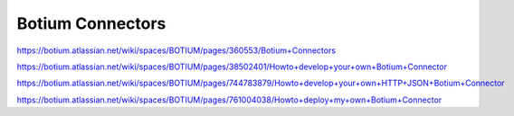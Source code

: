 .. _botium-connectors:

Botium Connectors
*****************

https://botium.atlassian.net/wiki/spaces/BOTIUM/pages/360553/Botium+Connectors

https://botium.atlassian.net/wiki/spaces/BOTIUM/pages/38502401/Howto+develop+your+own+Botium+Connector

https://botium.atlassian.net/wiki/spaces/BOTIUM/pages/744783879/Howto+develop+your+own+HTTP+JSON+Botium+Connector

https://botium.atlassian.net/wiki/spaces/BOTIUM/pages/761004038/Howto+deploy+my+own+Botium+Connector